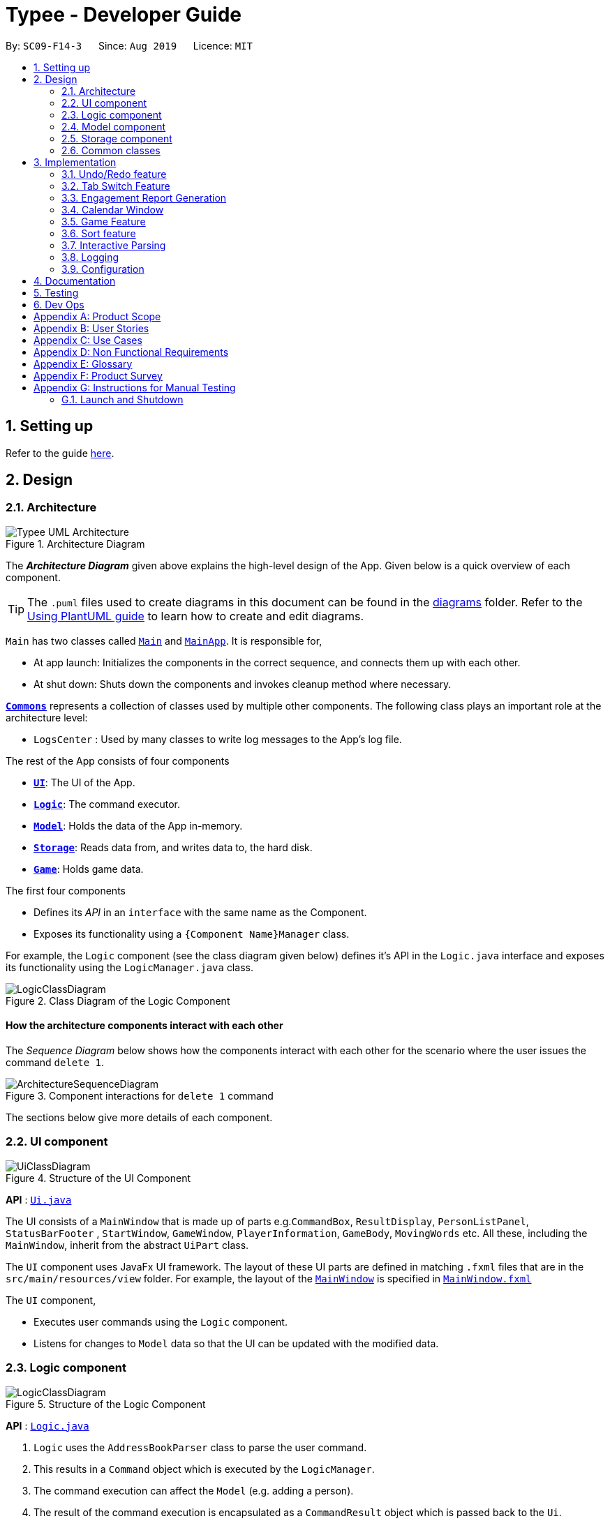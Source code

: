 = Typee - Developer Guide
:site-section: DeveloperGuide
:toc:
:toc-title:
:toc-placement: preamble
:sectnums:
:imagesDir: images
:stylesDir: stylesheets
:xrefstyle: full
ifdef::env-github[]
:tip-caption: :bulb:
:note-caption: :information_source:
:warning-caption: :warning:
endif::[]
:repoURL: https://github.com/se-edu/addressbook-level3/tree/master

By: `SC09-F14-3`      Since: `Aug 2019`      Licence: `MIT`

== Setting up

Refer to the guide <<SettingUp#, here>>.

== Design

[[Design-Architecture]]
=== Architecture

.Architecture Diagram
image::Typee_UML-Architecture.png[]

The *_Architecture Diagram_* given above explains the high-level design of the App. Given below is a quick overview of each component.

[TIP]
The `.puml` files used to create diagrams in this document can be found in the link:{repoURL}/docs/diagrams/[diagrams] folder.
Refer to the <<UsingPlantUml#, Using PlantUML guide>> to learn how to create and edit diagrams.

`Main` has two classes called link:{repoURL}/src/main/java/seedu/address/Main.java[`Main`] and link:{repoURL}/src/main/java/seedu/address/MainApp.java[`MainApp`]. It is responsible for,

* At app launch: Initializes the components in the correct sequence, and connects them up with each other.
* At shut down: Shuts down the components and invokes cleanup method where necessary.

<<Design-Commons,*`Commons`*>> represents a collection of classes used by multiple other components.
The following class plays an important role at the architecture level:

* `LogsCenter` : Used by many classes to write log messages to the App's log file.

The rest of the App consists of four components

* <<Design-Ui,*`UI`*>>: The UI of the App.
* <<Design-Logic,*`Logic`*>>: The command executor.
* <<Design-Model,*`Model`*>>: Holds the data of the App in-memory.
* <<Design-Storage,*`Storage`*>>: Reads data from, and writes data to, the hard disk.
* <<Design-Game,*`Game`*>>: Holds game data.

The first four components

* Defines its _API_ in an `interface` with the same name as the Component.
* Exposes its functionality using a `{Component Name}Manager` class.

For example, the `Logic` component (see the class diagram given below) defines it's API in the `Logic.java` interface and exposes its functionality using the `LogicManager.java` class.

.Class Diagram of the Logic Component
image::LogicClassDiagram.png[]

[discrete]
==== How the architecture components interact with each other

The _Sequence Diagram_ below shows how the components interact with each other for the scenario where the user issues the command `delete 1`.

.Component interactions for `delete 1` command
image::ArchitectureSequenceDiagram.png[]

The sections below give more details of each component.

[[Design-Ui]]
=== UI component

.Structure of the UI Component
image::UiClassDiagram.png[]

*API* : link:{repoURL}/src/main/java/seedu/address/ui/Ui.java[`Ui.java`]

The UI consists of a `MainWindow` that is made up of parts e.g.`CommandBox`, `ResultDisplay`, `PersonListPanel`, `StatusBarFooter`
, `StartWindow`, `GameWindow`, `PlayerInformation`, `GameBody`, `MovingWords` etc. All these, including the `MainWindow`, inherit from the abstract `UiPart` class.

The `UI` component uses JavaFx UI framework. The layout of these UI parts are defined in matching `.fxml` files that are in the `src/main/resources/view` folder. For example, the layout of the link:{repoURL}/src/main/java/seedu/address/ui/MainWindow.java[`MainWindow`] is specified in link:{repoURL}/src/main/resources/view/MainWindow.fxml[`MainWindow.fxml`]

The `UI` component,

* Executes user commands using the `Logic` component.
* Listens for changes to `Model` data so that the UI can be updated with the modified data.

[[Design-Logic]]
=== Logic component

[[fig-LogicClassDiagram]]
.Structure of the Logic Component
image::LogicClassDiagram.png[]

*API* :
link:{repoURL}/src/main/java/seedu/address/logic/Logic.java[`Logic.java`]

.  `Logic` uses the `AddressBookParser` class to parse the user command.
.  This results in a `Command` object which is executed by the `LogicManager`.
.  The command execution can affect the `Model` (e.g. adding a person).
.  The result of the command execution is encapsulated as a `CommandResult` object which is passed back to the `Ui`.
.  In addition, the `CommandResult` object can also instruct the `Ui` to perform certain actions, such as displaying help to the user.

Given below is the Sequence Diagram for interactions within the `Logic` component for the `execute("delete 1")` API call.

.Interactions Inside the Logic Component for the `delete 1` Command
image::DeleteSequenceDiagram.png[]

NOTE: The lifeline for `DeleteCommandParser` should end at the destroy marker (X) but due to a limitation of PlantUML, the lifeline reaches the end of diagram.

[[Design-Model]]
=== Model component

.Structure of the Model Component
image::ModelClassDiagram.png[]

*API* : link:{repoURL}/src/main/java/seedu/address/model/Model.java[`Model.java`]

The `Model`,

* stores a `UserPref` object that represents the user's preferences.
* stores the Address Book data.
* exposes an unmodifiable `ObservableList<Person>` that can be 'observed' e.g. the UI can be bound to this list so that the UI automatically updates when the data in the list change.
* does not depend on any of the other three components.

[NOTE]
As a more OOP model, we can store a `Tag` list in `Address Book`, which `Person` can reference. This would allow `Address Book` to only require one `Tag` object per unique `Tag`, instead of each `Person` needing their own `Tag` object. An example of how such a model may look like is given below. +
 +
image:BetterModelClassDiagram.png[]

[[Design-Storage]]
=== Storage component

.Structure of the Storage Component
image::StorageClassDiagram.png[]

*API* : link:{repoURL}/src/main/java/seedu/address/storage/Storage.java[`Storage.java`]

The `Storage` component,

* can save `UserPref` objects in json format and read it back.
* can save the Address Book data in json format and read it back.

[[Design-Commons]]
=== Common classes

Classes used by multiple components are in the `seedu.addressbook.commons` package.

== Implementation

This section describes some noteworthy details on how certain features are implemented.

// tag::undoredo[]
=== Undo/Redo feature
==== Implementation

The undo/redo mechanism is facilitated by `HistoryManager`.
It extends `EngagementList` with an undo/redo history, stored internally as an `historyList` and `versionPointer`.
Additionally, it implements the following operations:

* `HistoryManager#saveState()` -- Saves the current engagement list state in its history.
* `HistoryManager#undo()` -- Restores the previous engagement list state from its history.
* `HistoryManager#redo()` -- Restores a previously undone engagement list state from its history.

These operations are exposed in the `Model` interface as `Model#saveEngagementList()`, `Model#undoEngagementList()` and `Model#redoEngagementList()` respectively.

Given below is an example usage scenario and how the undo/redo mechanism behaves at each step.

Step 1. The user launches the application for the first time. The `HistoryManager` will be initialized with the initial engagement list state, and the `versionPointer` pointing to that single engagement list state.

image::UndoRedoState0.png[width="450", align="center"]

Step 2. The user executes `delete 5` command to delete the 5th person in the engagement list. The `delete` command calls `Model#saveEngagementList()`, causing the modified state of the engagement list after the `delete 5` command executes to be saved in the `historyList`, and the `versionPointer` is shifted to the newly inserted engagement list state.

image::UndoRedoState1.png[width="450", align="center"]

Step 3. The user executes `add d/meeting ...` to add a new engagement. The `add` command also calls `Model#saveEngagementList()`, causing another modified engagement list state to be saved into the `historyList`.

image::UndoRedoState2.png[width="450", align="center"]

[NOTE]
If a command fails its execution, it will not call `Model#saveEngagementList()`, so the engagement list state will not be saved into the `historyList`.

Step 4. The user now decides that adding the person was a mistake, and decides to undo that action by executing the `undo` command. The `undo` command will call `Model#undoEngagementList()`, which will shift the `versionPointer` once to the left, pointing it to the previous engagement list state, and restores the engagement list to that state.

image::UndoRedoState3.png[width="450", align="center"]

[NOTE]
If the `versionPointer` is at index 0, pointing to the initial engagement list state, then there are no previous engagement list states to restore. The `undo` command uses `Model#hasNoUndoableCommand()` to check if this is the case. If so, it will return an error to the user rather than attempting to perform the undo.

The following sequence diagram shows how the undo operation works:

image::UndoSequenceDiagram.png[width="750", align="center"]

NOTE: The lifeline for `UndoCommand` and `UndoState` should end at the destroy marker (X) but due to a limitation of PlantUML, the lifeline reaches the end of diagram.

The `redo` command does the opposite -- it calls `Model#redoEngagementList()`, which shifts the `versionPointer` once to the right, pointing to the previously undone state, and restores the engagement list to that state.

[NOTE]
If the `versionPointer` is at index `historyList.size() - 1`, pointing to the latest engagement list state, then there are no undone engagement list states to restore. The `redo` command uses `Model#hasNoRedoableCommand()` to check if this is the case. If so, it will return an error to the user rather than attempting to perform the redo.

Step 5. The user then decides to execute the command `sort p/start o/ascending`. Commands that do not modify the engagement list, such as `sort`, will usually not call `Model#saveEngagementList()`, `Model#undoEngagementList()` or `Model#redoEngagementList()`. Thus, the `historyList` remains unchanged.

image::UndoRedoState4.png[width="450", align="center"]

Step 6. The user executes `clear`, which calls `Model#saveEngagementList()`. Since the `versionPointer` is not pointing at the end of the `historyList`, all engagement list states after the `versionPointer` will be purged. We designed it this way because it no longer makes sense to redo the `add d/meeting ...` command. This is the behavior that most modern desktop applications follow.

image::UndoRedoState5.png[width="450", align="center"]

The following activity diagram summarizes what happens when a user executes a new command:

image::CommitActivityDiagram.png[width="190", align="center"]

==== Design Considerations

===== Aspect: How undo & redo executes

* **Alternative 1 (current choice):** Saves the entire engagement list.
** Pros: Easy to implement.
** Cons: May have performance issues in terms of memory usage.
* **Alternative 2:** Individual command knows how to undo/redo by itself.
** Pros: Will use less memory (e.g. for `delete`, just save the person being deleted).
** Cons: We must ensure that the implementation of each individual command are correct.

===== Aspect: Data structure to support the undo/redo commands

* **Alternative 1 (current choice):** Use a list to store the history of engagement list states.
** Pros: Easy to implement.
** Cons: Logic is duplicated twice. For example, when a new command is executed, we must remember to update both `historyList` and `engagementList`.
* **Alternative 2:** Use `jdeveloper.history.HistoryManager` for undo/redo
** Pros: We do not need to maintain a separate list, and just reuse what is already in the codebase.
** Cons: Requires dealing with commands that have already been undone: We must remember to skip these commands. Violates Single Responsibility Principle and Separation of Concerns as `HistoryManager` now needs to do two different things.
// end::undoredo[]

//tag::tab-switch[]
=== Tab Switch Feature
Tab switch feature is a type of Command that allows users to switch to respective windows for using different features in the system. +
Tab switch function is implemented in using both CLI and GUI approach; user can execute tab-switch by typing command in the input text-area or by interaction with the UI component (Button).

==== Implementation Structure

[.float_group]
[.clearfix]
---
.TabCommand Class Diagram and fetchTabInfo Activity Diagram
image::tabcmd_and_tabFetch_activity.png[width="750", float="left"]
---

1. User is required to use a `Command`; `TabCommand` in order to switch the window to another window.
* Upon first startup of the system, system will display the `EngagementList` window by default.
2. New Ui Model class `Tab` is implemented to contain the respective fxml controller classes in a OOP manner.

MainWindow will have an additional method `fetchTabInformation(tabName)`. After the parser executes the `TabCommand`, it will return a CommandResult with `Tab` property. +
System will then check whether the input name matches with one of the tab names in the system. If there is a match, system will fetch the tab information and return the `Tab` object. If no match is found, system will return with an empty tab with only name attached.

//end::tab-switch[]

//tag::report[]

=== Engagement Report Generation
This feature allows user to generate a pre-selected engagement in to a report and save it as a document file. The document file will be created in a .pdf format.

==== Implementation Structure

.PdfCommand Implementation Class Diagram
image::PdfCommandClassDiagram.png[width="500"]

The feature will be implemented as an additional type of Command; `PdfCommand`

* Proposed syntax of the PdfCommand is as follow: `pdf i/ENGAGEMENT_LIST_INDEX t/RECEIVER f/SENDER`.

Util class `PdfUtil` will be implemented for handling all pdf document creation related methods. It will be implemented under `util` package and it will be able to deliver few essential features
that are necessary for document creation.

** Able to generate a full report document based on the `Engagement` as input.
** Use different templates for each other types of `Engagement` such as `Appointment`, `Interview` and `Meeting`. Document template will follow general email format:
Receiver, Engagement Information written in a table, Sender and signature with address and company logo.
+
To fulfill the document format, `Report` class needs to be implemented in order to model all necessary properties that has to be in the document. It 3 following properties;

***  `engagement`: specific engagement information to include in the document
*** `to`: A `Person` who is receiving the document
*** `from`: A `Person` who is either a receptionist or a secretary who is sending the document.

Below is the sequence diagram for document generation which displays the concept of how this feature will be implemented by multiple interaction between different architecture components.

.Sequence diagram for document generation.
image::GenerateReportSequenceDiagram.png[width="500"]

==== UI Design
`ReportWindow` will be the UI container which helps the user to interact using `PdfCommand`.
The window will include dynamic tree-view that is directly linked to the external directory in the file-system; `reports/`

===== UI Components & Features
Table below explains the components that are included in the `ReportWindow` with its purpose and features.

.Report Window UI Components
[%header, cols="10%, 10%, 40%, 40%"]
|===
|
|UI Component
|Feature
|Purpose

| `Refresh Button`
| Button
| Refreshes the tree-view file directory.
| To help user refresh the directory when there is a system glitch or when document (.pdf) is manually added in the `reports/` directory.

| `Delete Button`
| Button
| Deletes the selected document item in the tree-view file directory.
| To assist users who prefer using mouse instead of typing command in keyboard can delete documents easily.

| `File_Explorer`
| Scrollable Tree View
|
1. Displays the list of document generated previously and stored under the directory `reports/`.

2. Each list item is clickable with a mouse click action of opening the document.
| To allow user to manage documents more time efficiently.
|===
//end::report[]

=== Calendar Window

The `CalendarWindow` provides a visual representation of stored engagements over a monthly period.
Users can choose to change the month being displayed and also open scrolling text windows which
show more detailed descriptions of the stored engagements for a particular day.

==== Implementation Structure
.Structure of the Calendar Window
image::CalendarWindowClassDiagram.png[]
{empty} +
The `CalendarWindow` is part of the `MainWindow`. Specifically, it is one possible `Tab` which can be
displayed. The `CalendarWindow` class and any of its associated UI components can be found under the `com.typee.ui.calendar` package.

The following sequence diagram shows the creation of a `CalendarWindow` instance when the user switches to the
calendar window tab.

.CalendarWindow Initialization Sequence Diagram
image::CalendarWindowSequenceDiagram.png[]
{empty} +

==== UI Design
The `CalendarWindow` class was designed with the observer pattern in mind. The calendar's display and any open engagements
list windows are automatically updated as engagements are added to or deleted from the application. `CalendarDateCell` and
`EngagementListViewCell` both have a reference to an `ObervableList` of engagements in order to conform to the observer pattern.
The following table shows all UI components which are used and their respective purposes.

.Calendar Window UI Components
[%header, cols=4*]
|===
|
|UI Component Type
|Feature
|Purpose

| `DateDisplayGrid`
| GridPane
| Displays a grid which represents 35 calendar dates.
| Shows the user the days of the month which is currently being displayed.

| `CalendarDateStackPane`
| StackPane
| Displays the date of a single `CalendarDateCell` and the number of engagements for that date.
| Provides the user with some general engagement information for a particular date.

| `PreviousMonthButton`
| Button
| Switches the calendar's display to the previous month.
| Allows the user to navigate to the previous month.

| `CalendarTitle`
| Text
| Indicates the month and year currently being displayed by the calendar window.
| Informs the month and year currently being displayed by the calendar window.

| `NextMonthButton`
| Button
| Switches the calendar's display to the next month.
| Allows the user to navigate to the next month.

| `EngagementListView`
| ListView
| Displays a list of engagements for a particular date.
| Lets the user see more detailed information about all of his/her engagements for a particular date

| `EngagementListViewCell`
| ListCell
| Displays information for a single engagement.
| Allows the user to see detailed information about a single engagement. This is used as the cell factory for ListView.

|===

==== Command Execution Workflows

The following are the four commands which interact with `CalendarWindow`. They are accompanied by their respective activity diagrams
which are used to model their workflows:

* `CalendarOpenDisplayCommand` -- Opens the engagements list window for the specified date.

.Open Display Activity Diagram
image::CalendarOpenDisplayActivityDiagram.png[]
{empty} +

* `CalendarCloseDisplayCommand` -- Closes the engagements list window for the specified date.

.Close Display Activity Diagram
image::CalendarCloseDisplayActivityDiagram.png[]
{empty} +

* `CalendarNextMonthCommand` -- Changes the calendar window's display to the month after the currently displayed month.

.Next Month Activity Diagram
image::CalendarNextMonthActivityDiagram.png[]
{empty} +

* `CalendarOpenDisplayCommand` -- Changes the calendar window's display to the month prior to the currently displayed month.

.Previous Month Activity Diagram
image::CalendarPreviousMonthActivityDiagram.png[]
{empty} +

==== Design Considerations

===== Aspect: Deciding whether to let engagements list windows from other months remain open when changing the displayed month

* **Alternative 1 (current choice):** Only engagements list windows from the current month can be opened. Switching to other months
causes all opened engagements list windows to be closed.
** Pros: Easier to implement and does not take up much memory.
** Cons: Does not let users view engagement lists from different months simultaneously.
* **Alternative 2:** Letting engagements list windows remain open, regardless of the month, until they are closed by users.
** Pros: Users are able to view side-by-side comparisons of their engagement lists across different months.
** Cons: Introduces additional dependencies because many references to `ObervableList` instances must be maintained.

===== Aspect: Information being displayed in each calendar cell

* **Alternative 1 (current choice):** Only display the number of engagements for each date.
** Pros: Does not take up a lot of on-screen space. More detailed information about each day's engagements can be viewed
by opening the engagements list window for that particular date.
** Cons: The information shown in the calendar window is very generalized.
* **Alternative 2:** Display the descriptions (and maybe more detailed information) of each date's engagements.
** Pros: Shows more detailed information in the calendar window.
** Cons: Might end up distorting the shape of the calendar window's cells since some engagements have more information than others.
The alternative would be to add fixed constraints to the size of each cell but then information would get cut off.

// tag::typinggame[]

=== Game Feature
==== Implementation
The game feature is implemented using the singleton pattern using the singleton class `GameWindow` which is created
by button-click in `StartWindow`. This means that there can only be one `gameInstance` at any given time with the exception
of the game being over.

//image::GameActivityDiagram.png[float="left"]
image::GameActivityDiagram.png[]

`GameWindow` has three main components `PlayerInformation`, `GameBody` and `Player`.

.Structure of the Game Window
image::GameWindowClassDiagram.png[]

The component `GameBody` makes use of `javafx.animation.AnimationTimer` API to continuously loop `MovingWords` objects moving from top
to bottom of the window using `GameBody#loopWords()`. `MovingWords` are created using
`HighlighterUtil#convertToTextFlowUsing(String word)`
, which appears as a `TextFlow` object of `javafx.scene.text` API.

Player input is represented as  a `javafx.beans.property.StringProperty` in `Player`.
Based on player input, `MovingWords` are updated using
`HighlighterUtil#convertToTextFlowUsing(String playerInput, String word)`
, which appears as a highlighted `TextFlow` object. In order to update the `MovingWords` object, the API
`javafx.animation.AnimationTimer` is used by calling `MovingWords#continuouslyUpdate()`.

The component `PlayerInformation` is bound to `Player` using `javafx.beans.property` API and is also updated when
`MovingWords#continuouslyUpdate()` is called.

The table below summarises the various purposes of the 3 main Game Window UI components.

.Game Window UI Components
[%header, cols=4*]
|===
|
|UI Component Type
|Feature
|Purpose

| `PlayerInformation`
| Scrollable Stack Pane
| Displays the user's score and health points.
| To inform user about the in-game progress.

| `GameBody`
| AnchorPane
| Displays the animation of the game.
| To allow the user to view the animation of the moving words in a continuous manner.

| `MovingWords`
| Scrollable Stack Pane
| Displays the individual word.
| To allow user to know the next word to type.
|===

==== Design Considerations

===== Aspect: Singleton pattern design of Game Window

* **Alternative 1 (current choice):** Game Window with Singleton pattern design
** Pros: +
*** Prevent users from instantiating multiple Game Windows which may cause performance issues or even cause the application
to crash.
** Cons:
*** Reduced testability as it is difficult to replace Singleton objects with stubs, and increased coupling across code base.

* **Alternative 2:** Game Window without Singleton pattern design
** Pros: Increased testability and reduced coupling.
** Cons: There could be the risk of users being able to instantiate hundreds or thousands of GameWindows which would cause
performance issues or application crash issues.

// end::typinggame[]

//tag::sort[]
=== Sort feature
==== Implementation

The sort mechanism is facilitated by `EngagementComparator`.
The `EngagementComparator` is an enum class that implements Java Comparator<Engagement> and specifies the comparing logic of 8 different orders, namely `START_TIME`, `START_TIME_REVERSE`, `END_TIME`, `END_TIME_REVERSE`, `ALPHABETICAL`, `ALPHABETICAL_REVERSE`, `PRIORITY`, and `PRIORITY_REVERSE`.
Each positive sequence comparator compares two `Engagements` with the field specified within its name in ascending order, and `_REVERSE` comparators compare in descending order.

Additionaly, the `Model` interface is modified to support the following methods:

* `Model#setComparator(Comparator<Engagement>)` -- Sets the designated comparator in model.
* `Model#updateSortedEngagementList()` -- Executes the sorting method with the `currentComparator` in model to sort the internal list.
* `Model#getSortedEngagementList()` -- Returns the current internal engagement list as an unmodifiable `ObservableList`.

These operations are implemented in the `ModelManager` class as `ModelManager#setComparator(Comparator<Engagement>)`, `ModelManager#updateSortedEngagementList()` and `ModelManager#getSortedEngagementList()` respectively.

Given below is an example usage scenario and how the sort mechanism behaves at each step.

Step 1. The user launches the application for the first time. The `currentComparator` will be initialized as `null`.

image::SortListState0.png[width="450", align="center"]

Step 2. The user executes `sort p/priority o/ascending` command to sort the engagement list in ascending order of priority. The `sort` command calls `Model#setComparator()`, causing the `currentComparator` in ModelManager to assume the value `EngagementComparator#PRIORITY`. The command then calls `Model#updateSortedEngagementList` to execute the sorting.

image::SortListState1.png[width="450", align="center"]

NOTE: The parsing of `sort` follows the interactive parsing structure *_Typee_* adopts, where various stages are created while parsing. See Sequence Diagram below.

The following sequence diagram shows how the sort operation works:

image::SortSequenceDiagram.png[width="750", align="center"]

NOTE: The lifeline for `SortCommand` and the 3 Stages should end at the destroy marker (X) but due to a limitation of PlantUML, the lifeline reaches the end of diagram.

Step 3. The user executes `add d/meeting ... p/high` to add a new engagement. The `add` command also calls `Model#updateSortedEngagementList()` with `currentComparator`, causing the execution of sorting after the new engagement is added to the list, to preserve the current ordering.

image::SortListState2.png[width="450", align="center"]

[NOTE]
If the `currentComparator` assumes the initial value `null` when `Model#updateSortedEngagementList` is called, the method will simply catch the `NullPointerException` thrown by `java.object.requireNonNull` which will essentially abort the attempt to sort with an empty catch block. The initial chronological order is preserved in this case.

Step 5. The user then decides to execute the command `list`. Commands that do not modify the engagement list or alter the order of the list, such as `list`, will usually not call `Model#setComparator(Comparator<Engagement>)`, or `Model#updateSortedEngagementList()`. Thus, the internal `ObservableList` remains unchanged.

image::SortListState3.png[width="450", align="center"]

The following activity diagram summarizes what happens when a user executes a new command:

image::SortUpdateActivityDiagram.png[width="190", align="center"]

==== Design Considerations

===== Aspect: How sort executes

* **Alternative 1 (current choice):** Use the `List.sort(Comparator<T>)` function to sort the list.
** Pros: Has trivial support for features that updates the predicate of `FilteredList`, like `Find`.
** Cons: There is a need to sort the list each time a command that modifies the elements of the list is executed, which may result in performance issues in case the list size is large.
* **Alternative 2:** Replace the `FilteredList` in `ModelManager` with a `SortedList`.
** Pros: Sorting the list is more intuitive, and the ordering of the engagements is automatically preserved whenever a command that modifies the list elements is executed.
** Cons: Features like `find` command may lose functionality and needs extra modification.
//end::sort[]


//tag::interactive-parsing[]
=== Interactive Parsing

==== Overview

Interactive parsing allows users to build a command sequentially, as opposed to doing it entirely in one shot. A user that wishes to
add an interview can simply type `add t/interview` to receive prompts on what to enter next.

This feature was conceived to make the application easy to use for amateur users.

==== Design & Implementation

Important Classes:

* `InteractiveParser` - The interface exposed to `LogicManager`. The parser implements this interface.
* `Parser` - A concrete implementation of `InteractiveParser` that enables interactive parsing.
* `State` - An abstract class that represents the individual states the application can be in while parsing and building a `Command`.
* `EndState` - An abstract class that extends from `State`. Represents the final `State` of a parsed command, from which a `Command` object can be built.

The interface `InteractiveParser` is the connecting interface between the `LogicManager` and the main `Parser`. This interface is
designed by contract (DbC - proposed by Bertrand Meyer). The interface exposes four methods to the `LogicManager`, namely:

* `parseInput()` - Parses the entered input.
* `fetchResult()` - Returns the response to be showed to the user in a `CommandResult` object.
* `hasParsedCommand()` - Returns true if the `Parser` has finished parsing a `Command` fully.
* `makeCommand()` - Makes and returns the `Command` the user intends to execute.

To achieve interaction, the `Parser` keeps track of the `State` of the current `Command` being built. `State` is an abstract class that represents
the individual states the application can be at in the midst of building a `Command`. `EndState` is an abstract class that extends from `State`,
from which `Command` objects can be built. As and when valid inputs are entered, the `Parser` updates
the current `State` to the subsequent `States` of the corresponding `Command`.

The `Parser` starts at an idle, inactive `State` Upon entering `add t/meeting`, the `State` being tracked is changed twice - first
to the `State` corresponding to the type of the `Engagement` and then to the `State` responsible for the start date-time.

Such `State` changes happen sequentially until all the arguments necessary for the `Command` have been supplied. When all necessary arguments are present,
the `State` being tracked transitions into an `EndState`. Once the tracked `State` transitions into an `EndState`, the `Parser` builds the `Command`
which is executed by the `LogicManager`.

The structure of the interactive parser is detailed in the UML diagram below.

Parsing of user entered inputs can be viewed as parsing a small, finite context-free language. The command built by a sequence of inputs
is uniquely determined by the sequence of inputs entered by the user and happens to be deterministic. +

This observation allows the `Parser` to be modeled by a *finite state machine*. A finite state machine is an
abstract computational model which consists of a machine comprising several states. At a particular point in time, only one state
of the state machine is active. The machine transitions from one state to another state if certain conditions are met.

In the context of Typee's `Parser`, the parser of each individual `Command` is a distinct finite state machine. The condition to be
satisfied to transition to another state is the validation of user-entered inputs.

The incorporation of state machines into the `Parser` is done by implementing a slightly modified version of the *state pattern*
documented by the *Gang of Four* (GoF).

Upon initiating the parsing (building) of a `Command`, the state machine that corresponds to the required `Command` is instantiated and set
to its initial state. This state becomes the `State` tracked by the `Parser` Subsequent inputs are tokenized by the `ArgumentTokenizer` class,
processed by the `InputProcessor` class and forwarded to the current `State`. If the input is deemed valid, the `Parser` invokes the `transition()`
method of the current `State` to proceed to the next `State`. This process is repeated until an `EndState` is reached. Throughout this process, the
user receives feedback from the `Parser` in the form of an encapsulated `CommandResult` object.

Below is a sequence diagram illustrating the processes that occur when the user enters `t/meeting s/15/11/2019/1500` following `add`.

The high-level working of the `Parser` can be summarized by the activity diagram shown below.

==== Design Considerations

===== Aspect : Abstract model
* **Alternative 1 (current design)** : Finite state machine
** Pros:
*** Highly flexible - Entire command, one argument at a time and multiple arguments at a time - all are supported.
*** Easily extensible - Adding a new command will require almost no changes in any of the existing classes.
*** Supports optional arguments with the help of the `OptionalState` interface.
** Cons:
*** Tedious to implement a state machine for each individual command.

* **Alternative 2** : Use a list based implementation to keep track of arguments entered.
** Pros:
*** Easy to implement and keep track of arguments
** Cons:
*** Very hard to implement optional states.
*** Cannot execute commands like `Help` at any point in time without hard-coding it in the `Parser`.

//end::interactive-parsing[]

=== Logging

We are using `java.util.logging` package for logging. The `LogsCenter` class is used to manage the logging levels and logging destinations.

* The logging level can be controlled using the `logLevel` setting in the configuration file (See <<Implementation-Configuration>>)
* The `Logger` for a class can be obtained using `LogsCenter.getLogger(Class)` which will log messages according to the specified logging level
* Currently log messages are output through: `Console` and to a `.log` file.

*Logging Levels*

* `SEVERE` : Critical problem detected which may possibly cause the termination of the application
* `WARNING` : Can continue, but with caution
* `INFO` : Information showing the noteworthy actions by the App
* `FINE` : Details that is not usually noteworthy but may be useful in debugging e.g. print the actual list instead of just its size

[[Implementation-Configuration]]
=== Configuration

Certain properties of the application can be controlled (e.g user prefs file location, logging level) through the configuration file (default: `config.json`).

== Documentation

Refer to the guide <<Documentation#, here>>.

== Testing

Refer to the guide <<Testing#, here>>.

== Dev Ops

Refer to the guide <<DevOps#, here>>.

[appendix]
== Product Scope

//Updated by Ko Gi Hun 30/09/19
*Target user profile*:

* receptionists / secretaries in corporations.
* can type fast
* prefers typing over mouse input
* is reasonably comfortable using CLI apps
* requires submitting large amount of structured reports or documents

*Value proposition*: increase productivity by managing appointments faster than a typical mouse/ GUI driven app and by
increasing typing speed.

[appendix]

== User Stories

Priorities: High (must have) - `* * \*`, Medium (nice to have) - `* \*`, Low (unlikely to have) - `*`

[width="100%",cols="22%,<23%,<25%,<30%",options="header",]
|=======================================================================
|Priority |As a ... |I want to ... |So that I can...

|`* * *` |secretary |add an appointment |organise and schedule meetings/appointments

|`* * *` |secretary |request ro edit a specific appointment |fix any misinformation that I typed wrongly

|`* * *` |secretary under a busy manager |find specific appointments fast |schedule appointments efficiently

|`* * *` |secretary |have the option to clear the appointment list |restart from scratch

|`* * *` |secretary |undo my previous commands |recall commands made by mistake

|`* * *` |secretary |redo recalled commands |retrieve the commands undone by mistake

|`* * *` |secretary |select and delete a specific appointment from the list |manage inactive or cancelled appointments

|`* * *` |busy secretary |able to see the appointments in calendar view |enjoy better convenience

|`* * *` |user |save and load data from a local file |keep the appointment list locally

|`* *` |secretary under a busy manager |sort all appointments |see them in the order I want

|`* *` |user |have a command to terminate the application |

|`* *` |advanced user |be able to execute compound statements |improve efficiency

|`*` |highly motivated secretary |have a typing warm-up |prepare myself for an important events like important meetings.

|`*` |highly driven secretary |have a way to practice typing |improve my efficiency during work by increasing my typing
speed

|`*` |fast-typer |have a way to amend trivial spelling errors |improve typing efficiency

|`*` |secretary |generate a PDF file of a selected appointment |make a distributable copy of the appointment

|=======================================================================

[appendix]
== Use Cases

(For all use cases below, the *System* is the `Typee` and the *Actor* is the `user`,
unless specified otherwise)

[discrete]
// Updated by Sudharshan
=== Use case: (UC01) Add appointment
*MSS*

1. User requests to add an appointment.
2. System adds the corresponding appointment to the existing appointment list.
3. System displays the updated appointment list
and notifies the user.
+
Use case ends

*Extensions*

* 1a. User supplies the necessary information.
+
Use case ends
* 1b. User supplies invalid information.
** 1b1. System notifies user about the invalid information.
+
Use case ends
* 1c. Appointment clashes with an existing appointment.
** 1c1. System notifies user about the conflict.
+
Use case ends

//Updated by Yu Chen
[discrete]
=== Use case: (UC02) List appointments
*MSS*

1.  User requests to list appointments
2.  System displays the list of appointments
+
Use case ends.

*Extensions*
[none]
* 1a. The list of appointments is empty
+
Use case ends.

[none]
* 2a. The list is empty
+
Use case ends.

//Jun Hao
[discrete]
=== Use case: (UC03) Find appointment
*MSS*

1.  User requests to find appointments
2.  User provides fields that the user wants to use to find appointments
3.  System finds and displays the list of relevant appointments
+
Use case ends.

*Extensions*
[none]
* 2a. The list is empty.
+
Use case ends.

[discrete]
=== Use case: (UC04) Delete appointment

*MSS*

1.  User requests to list appointments
2.  System displays the list of appointments
3.  User requests to delete a specific appointment in the list
4.  System deletes the appointment
+
Use case ends.

*Extensions*

[none]
* 2a. The list is empty.
+
Use case ends.

* 3a. The given index is invalid.
+
[none]
** 3a1. System shows an error message.
+
Use case resumes at step 2.

[discrete]
=== Use case: (UC05) Exit application

*MSS*

1. User requests to exit the application
2. System displays exit message
3. System exits
+
Use case ends

[discrete]
=== Use case: (UC06) Request help information

[discrete]
=== Use case: (UC07) Save updated Appointment data
*MSS*

1. User make changes in the appointment list, or a specific appointment via CRUD.
2. System saves the updated data
3. System displays the updated appointment data
+
Use case ends

//updated by Ko Gi Hun 7/10/19
[discrete]
=== Use case: (UC08) Edit selected appointment
*MSS*

1. User requests to list appointments
2. System displays the list of appointments
3. User keys in index and provide fields that the user wants to edit
4. System edits the selected appointment accordingly
+
Use case ends.

*Extensions*
[none]
* 2a. The list is empty
+
Use case ends.
* 3a. User keys in invalid index
[none]
** 3a1. System shows error message.
+
Use case resumes at step 2.
* 3b. User does not provide any field to edit.
[none]
** 3b1. System shows error message.
+
Use case resumes at step 2.

//tag::undoredo-uc[]
[discrete]
=== Use case: (UC09) Undo previous command
*MSS*

1.  User requests to undo command
2.  System reverts the appointment list to its previous state
+
Use case ends.

*Extensions*

[none]
* 2a. There is no previous command
+
Use case ends.

[discrete]
=== Use case: (UC10) Redo previous command
*MSS*

1.  User requests to redo command
2.  System reverts the appointment list to its previous undone state
+
Use case ends.

*Extensions*

[none]
* 2a. There is no previous undone command
+
Use case ends.
//end::undoredo-uc[]

// Updated by Kevin
[discrete]
=== Use case: (UC11) Switch tabs

*MSS*

1. User requests to switch to a specified tab.
2. System switches to the appropriate tab.
+
Use case ends.

*Extensions*

[none]
* 1a. Requested tab is invalid.
[none]
** 1a1. System shows error message.
+
Use case resumes at step 1.

[discrete]
=== Use case: (UC12) Calendar mode

*MSS*

1. User specifies a date to view engagements for.
2. System shows the engagements for the specified date.

*Extensions*

[none]
* 1a. User specifies an invalid date.
[none]
** 1a1. System shows error message.
+
Use case resumes at step 1.

[discrete]
=== Use case: (UC13) Calendar mode month switching

*MSS*

1. User specifies a month to switch the display to.
2. System updates the calendar view to display appointments for the specified month.

*Extensions*

[none]
* 1a. User specifies an invalid month.
[none]
** 1a1. System shows error message.
+
Use case resumes at step 1.

//Updated by Jun Hao
//tag::use-case-game[]
[discrete]
=== Use case: (UC14) Typing game

*MSS*

1.  User requests to start the typing game
2.  System shows typing game window which displays the specific word(s) to type.
3.  User plays the game by typing the word(s).
4.  Typing game updates the User's score and health points accordingly.
Steps 2-4 are repeated for as many rounds as required until User runs out of health points.
5.  Typing game shows the final score of the User when the game ends.
+
Use case ends.

*Extensions*

[none]
* 2a. User exits game
+
Use case ends.
//end::use-case-game[]

[discrete]
//Updated by Ko Gi Hun 30/09/19
//tag::use-case-pdf[]
=== Use case: (UC15) Generate appointment document in PDF format

*MSS*

1. User enters information for generating PDF of an engagement for a selected engagement.
2. System generates a PDF file in a specific external directory
3. System shows successful message
4. System opens the generated document.
+
Use case ends.

*Extensions*
[none]
* 2a. System receives invalid input.
[none]
** 2a1. System shows error message.
+
Use case resumes at step 1.
[none]
* 2b. User inputs duplicate information that already exists in the directory.
[none]
** 2b1. System shows error message.
+
Use case resumes at step 1.
//end::use-case-pdf[]

[discrete]
=== Use case: (UC16) Sort appointments
*MSS*

1.  User requests to Sort appointments and specifies ordering method
2.  System sorts the list of appointments by the specified order
+
Use case ends.

*Extensions*
[none]
* 1a. User does not specify order
[none]
** 1a1. System shows error message
+
Use case ends.
[none]
* 1b. User specifies an invalid order
[none]
** 1b1. System shows error message
+
Use case ends.


[appendix]
== Non Functional Requirements

.  Should work on any <<mainstream-os,mainstream OS>> as long as it has Java `11` or above installed.
.  Should come with automated unit tests and open source code.
.  Should work on both 32-bit and 64-bit environments.
.  Application should not exceed 100MB in size.
.  Should be able to hold up to 1000 persons without a noticeable sluggishness in performance for typical usage.
.  A user with above average typing speed for regular English text (i.e. not code, not system admin commands) should be able to accomplish most of the tasks faster using commands than using the mouse.

_{More to be added}_

//tag::glossary[]
[appendix]

== Glossary

[[mainstream-os]] Mainstream OS::
Windows, Linux, Unix, OS-X

[[secretary]] Secretary::
A person employed by an individual or in an office to assist with correspondence, make appointments,
and carry out administrative tasks.

[[manager]] Manager::
The person that the secretary is assigned to work for.

[[appointment]] Appointment::
An arrangement, managed and maintained by a secretary, for the manager to meet someone at a particular time and place.
//end::glossary[]


[appendix]
== Product Survey

*Product Name*

Author: ...

Pros:

* ...
* ...

Cons:

* ...
* ...

[appendix]
== Instructions for Manual Testing

Given below are instructions to test the app manually.

[NOTE]
These instructions only provide a starting point for testers to work on; testers are expected to do more _exploratory_ testing.

=== Launch and Shutdown

. Initial launch

.. Download the jar file and copy into an empty folder
.. Double-click the jar file +
   Expected: Shows the GUI with a set of sample contacts. The window size may not be optimum.

. Saving window preferences

.. Resize the window to an optimum size. Move the window to a different location. Close the window.
.. Re-launch the app by double-clicking the jar file. +
   Expected: The most recent window size and location is retained.

_{ more test cases ... }_
